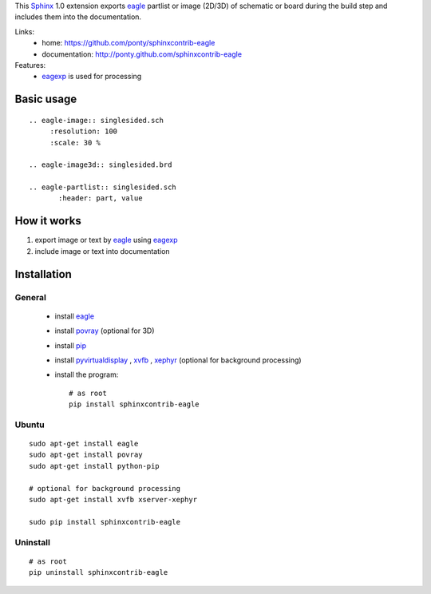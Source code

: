 This Sphinx_ 1.0 extension exports 
eagle_ partlist or image (2D/3D) of schematic or board
during the build step and
includes them into the documentation.


Links:
 * home: https://github.com/ponty/sphinxcontrib-eagle
 * documentation: http://ponty.github.com/sphinxcontrib-eagle

Features:
 - eagexp_ is used for processing
 
Basic usage
============
::

    .. eagle-image:: singlesided.sch
         :resolution: 100
         :scale: 30 %

    .. eagle-image3d:: singlesided.brd

    .. eagle-partlist:: singlesided.sch
           :header: part, value

How it works
========================

#. export image or text by eagle_ using eagexp_
#. include image or text into documentation


Installation
============

General
--------

 * install eagle_
 * install povray_ (optional for 3D)
 * install pip_
 * install pyvirtualdisplay_ , xvfb_ , xephyr_ (optional for background processing)
 * install the program::

    # as root
    pip install sphinxcontrib-eagle


Ubuntu
----------
::

    sudo apt-get install eagle
    sudo apt-get install povray
    sudo apt-get install python-pip

    # optional for background processing
    sudo apt-get install xvfb xserver-xephyr

    sudo pip install sphinxcontrib-eagle


Uninstall
----------
::

    # as root
    pip uninstall sphinxcontrib-eagle


.. _Sphinx: http://sphinx.pocoo.org/latest
.. _setuptools: http://peak.telecommunity.com/DevCenter/EasyInstall
.. _pip: http://pip.openplans.org/
.. _Xvfb: http://en.wikipedia.org/wiki/Xvfb
.. _Xephyr: http://en.wikipedia.org/wiki/Xephyr
.. _pyvirtualdisplay: https://github.com/ponty/PyVirtualDisplay
.. _eagle: http://www.cadsoftusa.com/
.. _eagexp: https://github.com/ponty/eagexp
.. _povray: http://www.povray.org/

